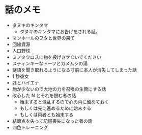 #+OPTIONS: toc:nil
#+OPTIONS: \n:t

* 話のメモ
  - タヌキのキンタマ
    + タヌキのキンタマにお告げをされる話。
  - マンホールのフタと世界の果て
  - 回線資源
  - 人口野球
  - ミノタウロスに物を投げさせないでください
  - スティンキーなトーフとカメムシの湯
  - 謎語を聞き取れるようになる寸前に本人が消失してしまった話
  - 1 秒彼女
  - 豚とハイエナ
  - 駒が少ないので大地の力を召喚の生贄にする話
  - 改心した N とそれを恨む者の話
    - 始末すると混乱するので心の内に留めておく
    - もしくは先に進めるために始末する
    - もしくは両者とも始末する
  - 結節点を失って記憶喪失になった者の話
  - 四色トレーニング
